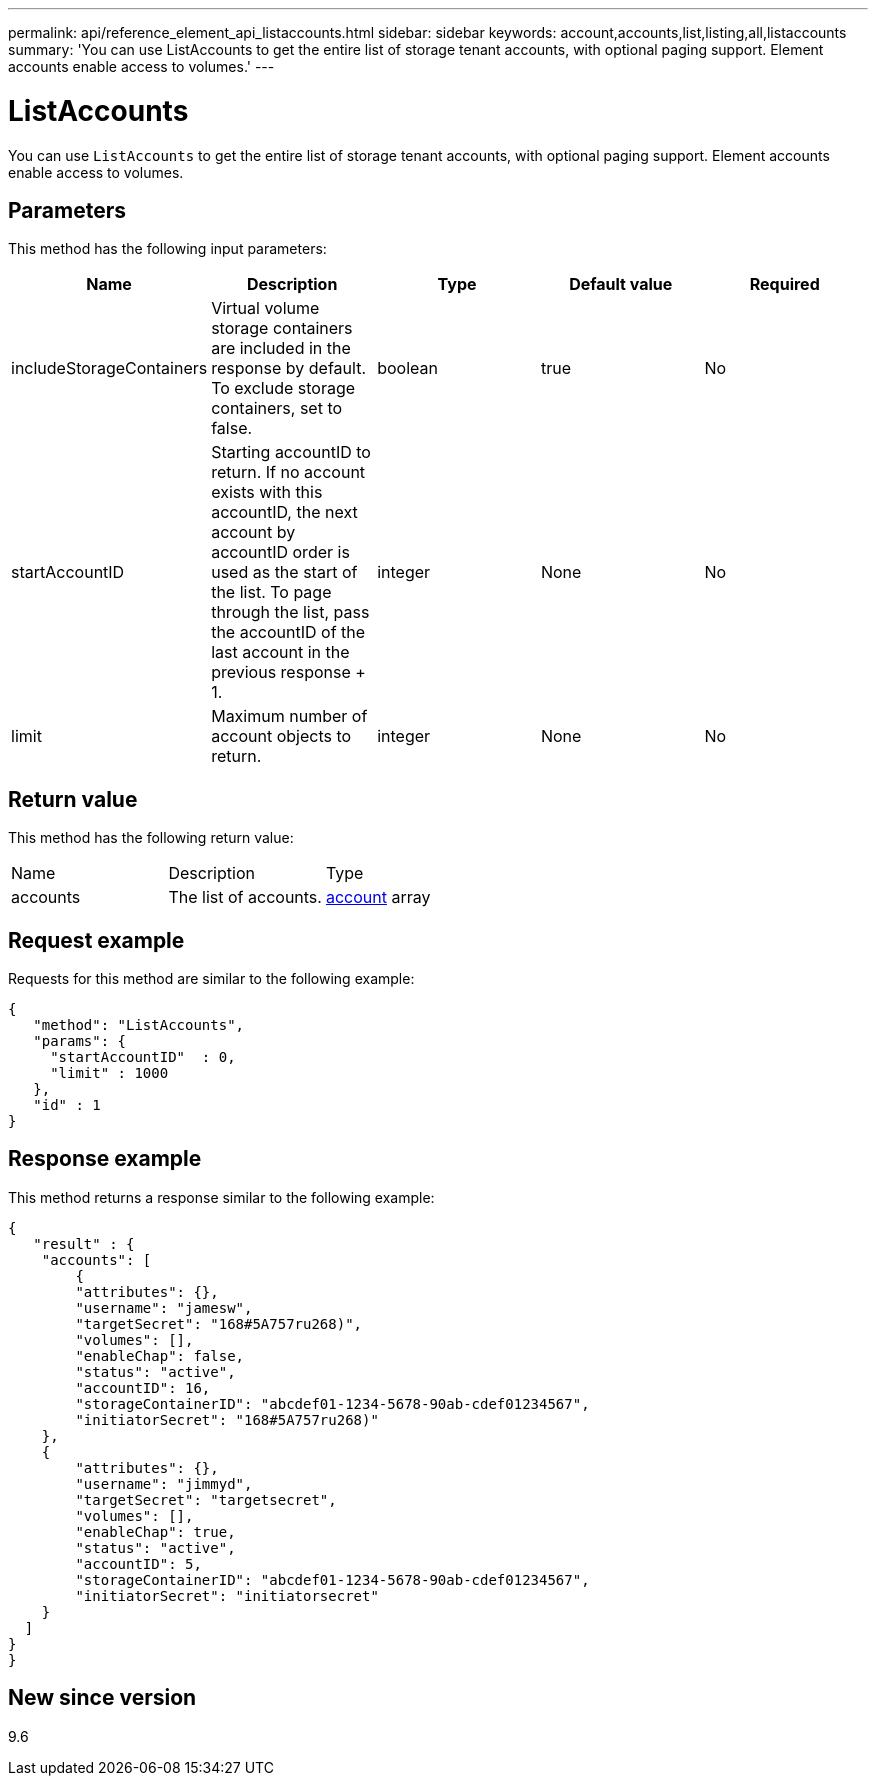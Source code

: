 ---
permalink: api/reference_element_api_listaccounts.html
sidebar: sidebar
keywords: account,accounts,list,listing,all,listaccounts
summary: 'You can use ListAccounts to get the entire list of storage tenant accounts, with optional paging support. Element accounts enable access to volumes.'
---

= ListAccounts
:icons: font
:imagesdir: ../media/

[.lead]
You can use `ListAccounts` to get the entire list of storage tenant accounts, with optional paging support. Element accounts enable access to volumes.

== Parameters

This method has the following input parameters:

[options="header"]
|===
|Name |Description |Type |Default value |Required
a|
includeStorageContainers
a|
Virtual volume storage containers are included in the response by default. To exclude storage containers, set to false.
a|
boolean
a|
true
a|
No
a|
startAccountID
a|
Starting accountID to return. If no account exists with this accountID, the next account by accountID order is used as the start of the list. To page through the list, pass the accountID of the last account in the previous response + 1.
a|
integer
a|
None
a|
No
a|
limit
a|
Maximum number of account objects to return.
a|
integer
a|
None
a|
No
|===

== Return value

This method has the following return value:

|===
|Name |Description |Type
a|
accounts
a|
The list of accounts.
a|
xref:reference_element_api_account.adoc[account] array
|===

== Request example

Requests for this method are similar to the following example:

----
{
   "method": "ListAccounts",
   "params": {
     "startAccountID"  : 0,
     "limit" : 1000
   },
   "id" : 1
}
----

== Response example

This method returns a response similar to the following example:

----
{
   "result" : {
    "accounts": [
	{
        "attributes": {},
        "username": "jamesw",
        "targetSecret": "168#5A757ru268)",
        "volumes": [],
        "enableChap": false,
        "status": "active",
        "accountID": 16,
        "storageContainerID": "abcdef01-1234-5678-90ab-cdef01234567",
        "initiatorSecret": "168#5A757ru268)"
    },
    {
        "attributes": {},
        "username": "jimmyd",
        "targetSecret": "targetsecret",
        "volumes": [],
        "enableChap": true,
        "status": "active",
        "accountID": 5,
        "storageContainerID": "abcdef01-1234-5678-90ab-cdef01234567",
        "initiatorSecret": "initiatorsecret"
    }
  ]
}
}
----

== New since version

9.6
